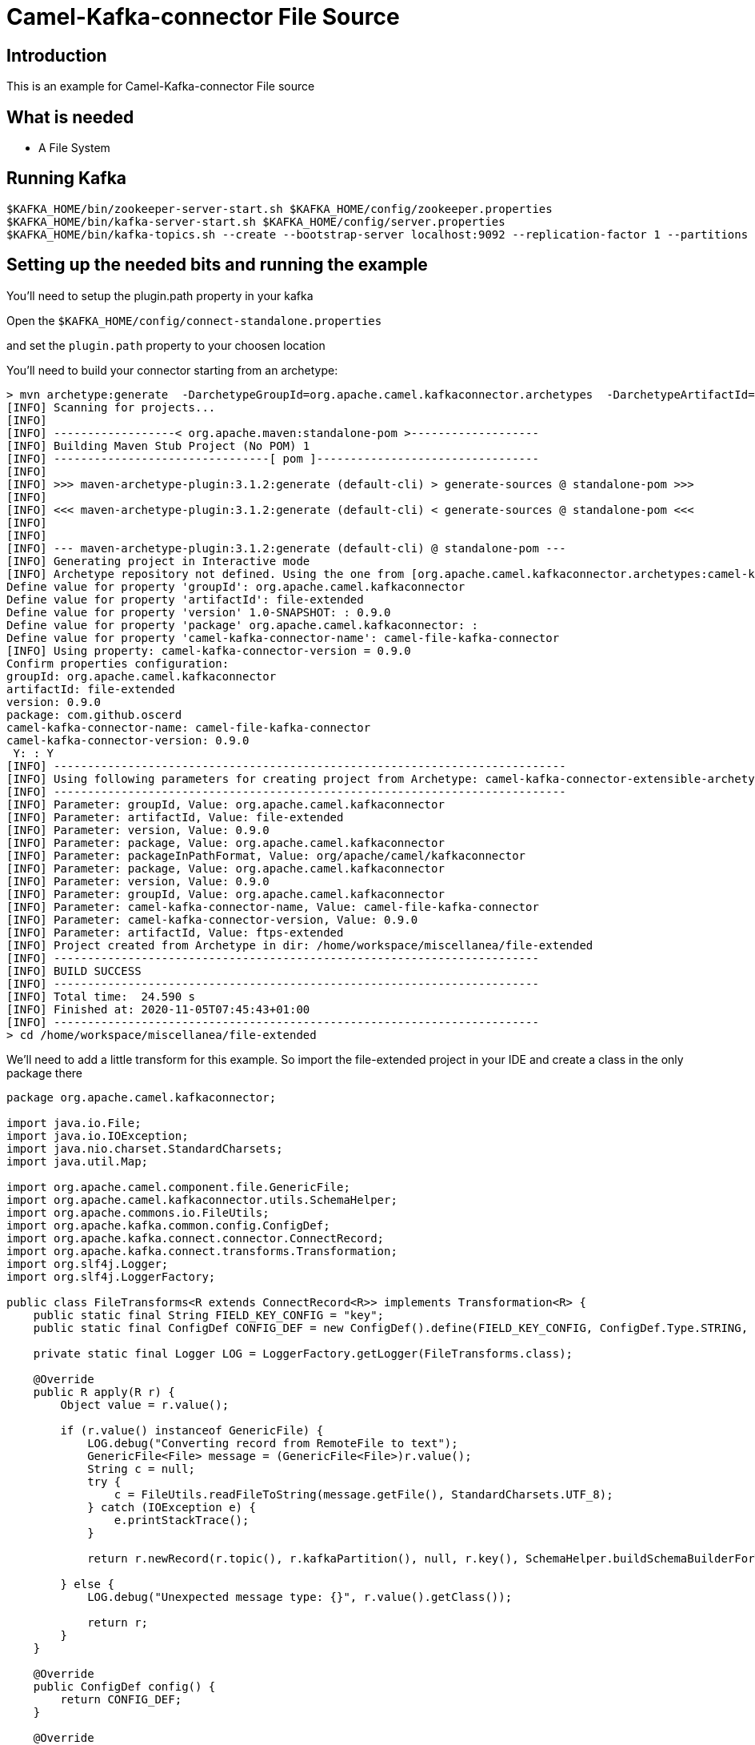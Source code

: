 # Camel-Kafka-connector File Source

## Introduction

This is an example for Camel-Kafka-connector File source

## What is needed

- A File System

## Running Kafka

```
$KAFKA_HOME/bin/zookeeper-server-start.sh $KAFKA_HOME/config/zookeeper.properties
$KAFKA_HOME/bin/kafka-server-start.sh $KAFKA_HOME/config/server.properties
$KAFKA_HOME/bin/kafka-topics.sh --create --bootstrap-server localhost:9092 --replication-factor 1 --partitions 1 --topic mytopic
```

## Setting up the needed bits and running the example

You'll need to setup the plugin.path property in your kafka

Open the `$KAFKA_HOME/config/connect-standalone.properties`

and set the `plugin.path` property to your choosen location

You'll need to build your connector starting from an archetype:

```
> mvn archetype:generate  -DarchetypeGroupId=org.apache.camel.kafkaconnector.archetypes  -DarchetypeArtifactId=camel-kafka-connector-extensible-archetype  -DarchetypeVersion=0.9.0
[INFO] Scanning for projects...
[INFO] 
[INFO] ------------------< org.apache.maven:standalone-pom >-------------------
[INFO] Building Maven Stub Project (No POM) 1
[INFO] --------------------------------[ pom ]---------------------------------
[INFO] 
[INFO] >>> maven-archetype-plugin:3.1.2:generate (default-cli) > generate-sources @ standalone-pom >>>
[INFO] 
[INFO] <<< maven-archetype-plugin:3.1.2:generate (default-cli) < generate-sources @ standalone-pom <<<
[INFO] 
[INFO] 
[INFO] --- maven-archetype-plugin:3.1.2:generate (default-cli) @ standalone-pom ---
[INFO] Generating project in Interactive mode
[INFO] Archetype repository not defined. Using the one from [org.apache.camel.kafkaconnector.archetypes:camel-kafka-connector-extensible-archetype:0.9.0] found in catalog remote
Define value for property 'groupId': org.apache.camel.kafkaconnector
Define value for property 'artifactId': file-extended
Define value for property 'version' 1.0-SNAPSHOT: : 0.9.0
Define value for property 'package' org.apache.camel.kafkaconnector: : 
Define value for property 'camel-kafka-connector-name': camel-file-kafka-connector
[INFO] Using property: camel-kafka-connector-version = 0.9.0
Confirm properties configuration:
groupId: org.apache.camel.kafkaconnector
artifactId: file-extended
version: 0.9.0
package: com.github.oscerd
camel-kafka-connector-name: camel-file-kafka-connector
camel-kafka-connector-version: 0.9.0
 Y: : Y
[INFO] ----------------------------------------------------------------------------
[INFO] Using following parameters for creating project from Archetype: camel-kafka-connector-extensible-archetype:0.9.0
[INFO] ----------------------------------------------------------------------------
[INFO] Parameter: groupId, Value: org.apache.camel.kafkaconnector
[INFO] Parameter: artifactId, Value: file-extended
[INFO] Parameter: version, Value: 0.9.0
[INFO] Parameter: package, Value: org.apache.camel.kafkaconnector
[INFO] Parameter: packageInPathFormat, Value: org/apache/camel/kafkaconnector
[INFO] Parameter: package, Value: org.apache.camel.kafkaconnector
[INFO] Parameter: version, Value: 0.9.0
[INFO] Parameter: groupId, Value: org.apache.camel.kafkaconnector
[INFO] Parameter: camel-kafka-connector-name, Value: camel-file-kafka-connector
[INFO] Parameter: camel-kafka-connector-version, Value: 0.9.0
[INFO] Parameter: artifactId, Value: ftps-extended
[INFO] Project created from Archetype in dir: /home/workspace/miscellanea/file-extended
[INFO] ------------------------------------------------------------------------
[INFO] BUILD SUCCESS
[INFO] ------------------------------------------------------------------------
[INFO] Total time:  24.590 s
[INFO] Finished at: 2020-11-05T07:45:43+01:00
[INFO] ------------------------------------------------------------------------
> cd /home/workspace/miscellanea/file-extended
```

We'll need to add a little transform for this example. So import the file-extended project in your IDE and create a class in the only package there

```
package org.apache.camel.kafkaconnector;

import java.io.File;
import java.io.IOException;
import java.nio.charset.StandardCharsets;
import java.util.Map;

import org.apache.camel.component.file.GenericFile;
import org.apache.camel.kafkaconnector.utils.SchemaHelper;
import org.apache.commons.io.FileUtils;
import org.apache.kafka.common.config.ConfigDef;
import org.apache.kafka.connect.connector.ConnectRecord;
import org.apache.kafka.connect.transforms.Transformation;
import org.slf4j.Logger;
import org.slf4j.LoggerFactory;

public class FileTransforms<R extends ConnectRecord<R>> implements Transformation<R> {
    public static final String FIELD_KEY_CONFIG = "key";
    public static final ConfigDef CONFIG_DEF = new ConfigDef().define(FIELD_KEY_CONFIG, ConfigDef.Type.STRING, null, ConfigDef.Importance.MEDIUM, "Transforms File to String");

    private static final Logger LOG = LoggerFactory.getLogger(FileTransforms.class);

    @Override
    public R apply(R r) {
        Object value = r.value();

        if (r.value() instanceof GenericFile) {
            LOG.debug("Converting record from RemoteFile to text");
            GenericFile<File> message = (GenericFile<File>)r.value();
            String c = null;
            try {
                c = FileUtils.readFileToString(message.getFile(), StandardCharsets.UTF_8);
            } catch (IOException e) {
                e.printStackTrace();
            }

            return r.newRecord(r.topic(), r.kafkaPartition(), null, r.key(), SchemaHelper.buildSchemaBuilderForType(c), c, r.timestamp());

        } else {
            LOG.debug("Unexpected message type: {}", r.value().getClass());

            return r;
        }
    }

    @Override
    public ConfigDef config() {
        return CONFIG_DEF;
    }

    @Override
    public void close() {

    }

    @Override
    public void configure(Map<String, ?> map) {

    }
```

Now we need to build the connector:

```
> mvn clean package
```

In this example we'll use `/home/oscerd/connectors/` as plugin.path, but we'll need the generated tar.gz from the previois build

```
> cd /home/oscerd/connectors/
> cp /home/workspace/miscellanea/file-extended/target/file-extended-0.9.0-package.tar.gz .
> untar.gz file-extended-0.9.0-package.tar.gz
```

Now it's time to setup the connectors

Open the File connector configuration file

```
name=CamelFileSourceConnector
connector.class=org.apache.camel.kafkaconnector.file.CamelFileSourceConnector
key.converter=org.apache.kafka.connect.storage.StringConverter
transforms=FileTransformer
transforms.FileTransformer.type=org.apache.camel.kafkaconnector.FileTransforms

camel.source.maxPollDuration=10000

topics=mytopic

camel.source.path.directoryName=/tmp/kafkastuff/
camel.source.endpoint.idempotent=true
camel.source.endpoint.noop=true
```

Now you can run the example

```
$KAFKA_HOME/bin/connect-standalone.sh $KAFKA_HOME/config/connect-standalone.properties config/CamelFileSourceConnector.properties
```

Create files into the /tmp/kafkastuff folder with the content "Hello from ckc"

On a different terminal run the kafka-consumer and you should see messages from the SQS queue arriving through Kafka Broker.

```
bin/kafka-console-consumer.sh --bootstrap-server localhost:9092 --topic mytopic --from-beginning
{"schema":{"type":"string","optional":false},"payload":"Hello from ckc"}
% Reached end of topic mytopic [0] at offset 1
```


